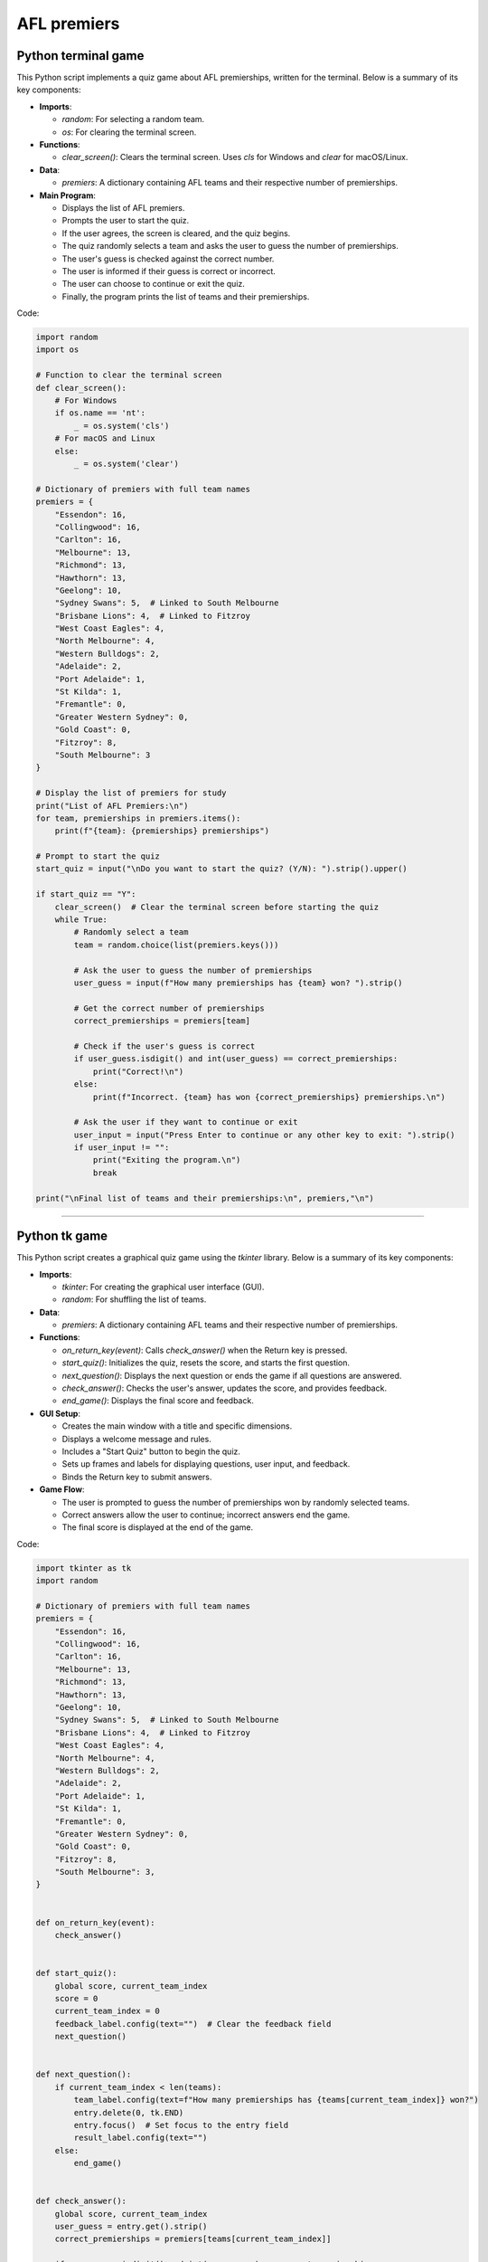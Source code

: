 ====================================================
AFL premiers
====================================================

Python terminal game
-------------------------

This Python script implements a quiz game about AFL premierships, written for the terminal. Below is a summary of its key components:

- **Imports**:

  - `random`: For selecting a random team.
  - `os`: For clearing the terminal screen.

- **Functions**:

  - `clear_screen()`: Clears the terminal screen. Uses `cls` for Windows and `clear` for macOS/Linux.

- **Data**:

  - `premiers`: A dictionary containing AFL teams and their respective number of premierships.

- **Main Program**:

  - Displays the list of AFL premiers.
  - Prompts the user to start the quiz.
  - If the user agrees, the screen is cleared, and the quiz begins.
  - The quiz randomly selects a team and asks the user to guess the number of premierships.
  - The user's guess is checked against the correct number.
  - The user is informed if their guess is correct or incorrect.
  - The user can choose to continue or exit the quiz.
  - Finally, the program prints the list of teams and their premierships.


Code:

.. code-block:: python

    import random
    import os

    # Function to clear the terminal screen
    def clear_screen():
        # For Windows
        if os.name == 'nt':
            _ = os.system('cls')
        # For macOS and Linux
        else:
            _ = os.system('clear')

    # Dictionary of premiers with full team names
    premiers = {
        "Essendon": 16,
        "Collingwood": 16,
        "Carlton": 16,
        "Melbourne": 13,
        "Richmond": 13,
        "Hawthorn": 13,
        "Geelong": 10,
        "Sydney Swans": 5,  # Linked to South Melbourne
        "Brisbane Lions": 4,  # Linked to Fitzroy
        "West Coast Eagles": 4,
        "North Melbourne": 4,
        "Western Bulldogs": 2,
        "Adelaide": 2,
        "Port Adelaide": 1,
        "St Kilda": 1,
        "Fremantle": 0,
        "Greater Western Sydney": 0,
        "Gold Coast": 0,
        "Fitzroy": 8,
        "South Melbourne": 3
    }

    # Display the list of premiers for study
    print("List of AFL Premiers:\n")
    for team, premierships in premiers.items():
        print(f"{team}: {premierships} premierships")

    # Prompt to start the quiz
    start_quiz = input("\nDo you want to start the quiz? (Y/N): ").strip().upper()

    if start_quiz == "Y":
        clear_screen()  # Clear the terminal screen before starting the quiz
        while True:
            # Randomly select a team
            team = random.choice(list(premiers.keys()))

            # Ask the user to guess the number of premierships
            user_guess = input(f"How many premierships has {team} won? ").strip()

            # Get the correct number of premierships
            correct_premierships = premiers[team]

            # Check if the user's guess is correct
            if user_guess.isdigit() and int(user_guess) == correct_premierships:
                print("Correct!\n")
            else:
                print(f"Incorrect. {team} has won {correct_premierships} premierships.\n")

            # Ask the user if they want to continue or exit
            user_input = input("Press Enter to continue or any other key to exit: ").strip()
            if user_input != "":
                print("Exiting the program.\n")
                break

    print("\nFinal list of teams and their premierships:\n", premiers,"\n")

----

Python tk game
-------------------------

This Python script creates a graphical quiz game using the `tkinter` library. Below is a summary of its key components:

- **Imports**:

  - `tkinter`: For creating the graphical user interface (GUI).
  - `random`: For shuffling the list of teams.

- **Data**:

  - `premiers`: A dictionary containing AFL teams and their respective number of premierships.

- **Functions**:

  - `on_return_key(event)`: Calls `check_answer()` when the Return key is pressed.
  - `start_quiz()`: Initializes the quiz, resets the score, and starts the first question.
  - `next_question()`: Displays the next question or ends the game if all questions are answered.
  - `check_answer()`: Checks the user's answer, updates the score, and provides feedback.
  - `end_game()`: Displays the final score and feedback.

- **GUI Setup**:

  - Creates the main window with a title and specific dimensions.
  - Displays a welcome message and rules.
  - Includes a "Start Quiz" button to begin the quiz.
  - Sets up frames and labels for displaying questions, user input, and feedback.
  - Binds the Return key to submit answers.

- **Game Flow**:

  - The user is prompted to guess the number of premierships won by randomly selected teams.
  - Correct answers allow the user to continue; incorrect answers end the game.
  - The final score is displayed at the end of the game.


Code:

.. code-block:: python

    import tkinter as tk
    import random

    # Dictionary of premiers with full team names
    premiers = {
        "Essendon": 16,
        "Collingwood": 16,
        "Carlton": 16,
        "Melbourne": 13,
        "Richmond": 13,
        "Hawthorn": 13,
        "Geelong": 10,
        "Sydney Swans": 5,  # Linked to South Melbourne
        "Brisbane Lions": 4,  # Linked to Fitzroy
        "West Coast Eagles": 4,
        "North Melbourne": 4,
        "Western Bulldogs": 2,
        "Adelaide": 2,
        "Port Adelaide": 1,
        "St Kilda": 1,
        "Fremantle": 0,
        "Greater Western Sydney": 0,
        "Gold Coast": 0,
        "Fitzroy": 8,
        "South Melbourne": 3,
    }


    def on_return_key(event):
        check_answer()


    def start_quiz():
        global score, current_team_index
        score = 0
        current_team_index = 0
        feedback_label.config(text="")  # Clear the feedback field
        next_question()


    def next_question():
        if current_team_index < len(teams):
            team_label.config(text=f"How many premierships has {teams[current_team_index]} won?")
            entry.delete(0, tk.END)
            entry.focus()  # Set focus to the entry field
            result_label.config(text="")
        else:
            end_game()


    def check_answer():
        global score, current_team_index
        user_guess = entry.get().strip()
        correct_premierships = premiers[teams[current_team_index]]

        if user_guess.isdigit() and int(user_guess) == correct_premierships:
            result_label.config(text="Correct!", fg="green")
            score += 1
            current_team_index += 1
            root.after(1000, next_question)
        else:
            result_label.config(text=f"Incorrect. {teams[current_team_index]} has won {correct_premierships} premierships.", fg="red")
            root.after(2000, end_game)


    def end_game():
        if score == len(teams):
            feedback_label.config(
                text=f"Winner! You answered all {score} questions correctly!",
                fg="green")
        else:
            feedback_label.config(
                text=f"You answered {score} questions correctly in a row.",
                fg="blue")
        team_label.config(text="")
        entry.delete(0, tk.END)
        result_label.config(text="")


    root = tk.Tk()
    root.title("AFL Premiership Quiz Game")
    score = 0
    teams = list(premiers.keys())
    random.shuffle(teams)
    current_team_index = 0

    # Set the window size to 600x800 pixels
    root.geometry("600x800")

    # Make the window resizable
    root.resizable(True, True)

    welcome_text = "Welcome to the AFL Premiership Quiz Game!\n\nRules:\n1. Guess the number of premierships won by each team.\n2. If you guess correctly, you will be asked another question.\n3. The game continues until you answer incorrectly or all teams are done.\n4. Your score is the number of consecutive correct answers. Answer all correctly to win!\n\nClick 'Start Quiz' to begin."

    label = tk.Label(root, text=welcome_text, wraplength=550, anchor="w", justify="left", font=("Helvetica", 14))
    label.pack(pady=20)

    start_button = tk.Button(root, text="Start Quiz", command=start_quiz, bg="blue", fg="white", width=20, height=2, font=("Helvetica", 14))
    start_button.pack(pady=10)

    question_frame = tk.Frame(root, bd=2, relief="solid")
    question_frame.pack(pady=10, padx=10, fill="x")

    question_label = tk.Label(question_frame, text="Question:", font=("Helvetica", 14))
    question_label.pack(anchor="w")

    team_label = tk.Label(question_frame, text="", font=("Helvetica", 16))
    team_label.pack(pady=10)

    entry = tk.Entry(question_frame, width=5, font=("Helvetica", 16), justify="center")
    entry.pack(pady=10)
    entry.bind("<Return>", on_return_key)

    submit_button = tk.Button(question_frame, text="Submit", command=check_answer, bg="lime green", fg="white", width=20, height=2, font=("Helvetica", 14))
    submit_button.pack(pady=10)

    result_label = tk.Label(question_frame, text="", font=("Helvetica", 14))
    result_label.pack(pady=10)

    feedback_frame = tk.Frame(root, bd=2, relief="solid")
    feedback_frame.pack(pady=10, padx=10, fill="x")

    feedback_label_title = tk.Label(feedback_frame, text="Game Over Feedback:", font=("Helvetica", 14))
    feedback_label_title.pack(anchor="w")

    feedback_label = tk.Label(feedback_frame, text="", font=("Helvetica", 14))
    feedback_label.pack(pady=10)

    root.mainloop()

